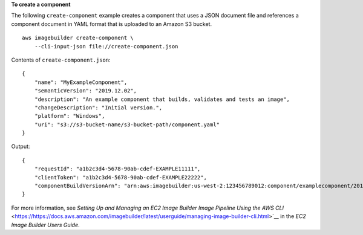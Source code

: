 **To create a component**

The following ``create-component`` example creates a component that uses a JSON document file and references a component document in YAML format that is uploaded to an Amazon S3 bucket. ::

    aws imagebuilder create-component \
        --cli-input-json file://create-component.json

Contents of ``create-component.json``::

    {
        "name": "MyExampleComponent",
        "semanticVersion": "2019.12.02",
        "description": "An example component that builds, validates and tests an image",
        "changeDescription": "Initial version.",
        "platform": "Windows",
        "uri": "s3://s3-bucket-name/s3-bucket-path/component.yaml"
    }

Output::

    {
        "requestId": "a1b2c3d4-5678-90ab-cdef-EXAMPLE11111",
        "clientToken": "a1b2c3d4-5678-90ab-cdef-EXAMPLE22222",
        "componentBuildVersionArn": "arn:aws:imagebuilder:us-west-2:123456789012:component/examplecomponent/2019.12.02/1"
    }

For more information, see `Setting Up and Managing an EC2 Image Builder Image Pipeline Using the AWS CLI` <https://https://docs.aws.amazon.com/imagebuilder/latest/userguide/managing-image-builder-cli.html>`__ in the *EC2 Image Builder Users Guide*.
